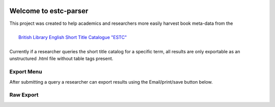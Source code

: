 .. image:: https://travis-ci.com/parisac/estc-parser.svg?branch=master
    :target: https://travis-ci.com/parisac/estc-parser


Welcome to estc-parser
######################

| This project was created to help academics and researchers more easily harvest book meta-data from the
|
|    `British Library English Short Title Catalogue "ESTC" <http://estc.bl.uk/F/QK6AUB9LGJYDXNE3FBT5KCHIDLR7KN7UTPFJKUCVH11FSCBCGQ-00698?func=file&file_name=find-b&local_base=BLL06>`_
|
| Currently if a researcher queries the short title catalog for a specific term, all results are only exportable as an unstructured .html file without table tags present.

Export Menu
***********

After submitting a query a researcher can export results using the Email/print/save button below.

.. image:: ./static/chair.png
    :width: 200pt
    :height: 100pt

Raw Export
**********
.. image:: ./static/estc_raw.png
    :width: 200pt
    :height: 100pt
